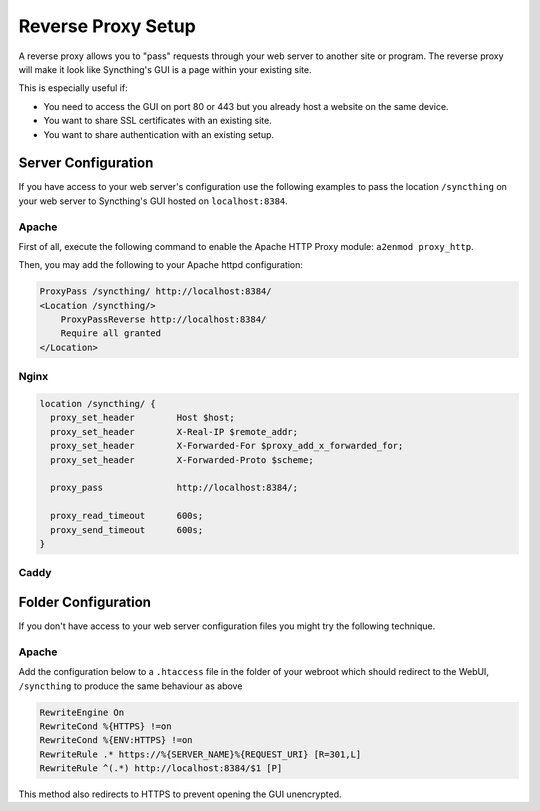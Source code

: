 .. _reverse-proxy-setup:

Reverse Proxy Setup
===================

A reverse proxy allows you to "pass" requests through your web server to another
site or program. The reverse proxy will make it look like Syncthing's GUI is a
page within your existing site.

This is especially useful if:

- You need to access the GUI on port 80 or 443 but you already host a website
  on the same device.
- You want to share SSL certificates with an existing site.
- You want to share authentication with an existing setup.

Server Configuration
--------------------

If you have access to your web server's configuration use the following
examples to pass the location ``/syncthing`` on your web server to Syncthing's
GUI hosted on ``localhost:8384``.

Apache
~~~~~~

First of all, execute the following command to enable the Apache HTTP Proxy
module: ``a2enmod proxy_http``.

Then, you may add the following to your Apache httpd configuration:

.. code-block:: apache

    ProxyPass /syncthing/ http://localhost:8384/
    <Location /syncthing/>
        ProxyPassReverse http://localhost:8384/
        Require all granted
    </Location>

Nginx
~~~~~

.. code-block:: nginx

    location /syncthing/ {
      proxy_set_header        Host $host;
      proxy_set_header        X-Real-IP $remote_addr;
      proxy_set_header        X-Forwarded-For $proxy_add_x_forwarded_for;
      proxy_set_header        X-Forwarded-Proto $scheme;

      proxy_pass              http://localhost:8384/;

      proxy_read_timeout      600s;
      proxy_send_timeout      600s;
    }

Caddy
~~~~~

.. code-block:: none
    .. caddy
    
    proxy /syncthing localhost:8384 {
        transparent
    }

    timeouts {
        read none
        write none
        header none
    }
    
    .. caddy2

    example.com

    reverse_proxy /syncthing 127.0.0.1:8384


Folder Configuration
--------------------

If you don't have access to your web server configuration files you might try
the following technique.

Apache
~~~~~~

Add the configuration below to a ``.htaccess`` file in the folder of your
webroot which should redirect to the WebUI, ``/syncthing`` to produce the same
behaviour as above

.. code-block:: apache

    RewriteEngine On
    RewriteCond %{HTTPS} !=on
    RewriteCond %{ENV:HTTPS} !=on
    RewriteRule .* https://%{SERVER_NAME}%{REQUEST_URI} [R=301,L]
    RewriteRule ^(.*) http://localhost:8384/$1 [P]


This method also redirects to HTTPS to prevent opening the GUI unencrypted.
